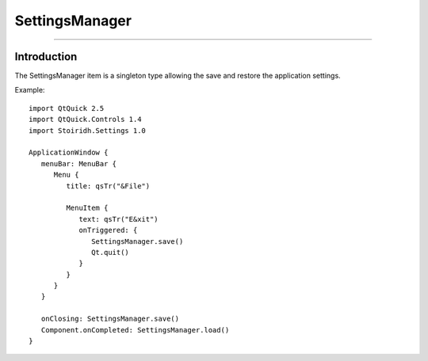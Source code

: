 SettingsManager
====================================================================================================

.. Copyright 2015-2016 Stòiridh Project.
.. This file is under the FDL licence, see LICENCE.FDL for details.

.. sectionauthor:: William McKIE <mckie.william@hotmail.co.uk>

----------------------------------------------------------------------------------------------------

Introduction
------------

The SettingsManager item is a singleton type allowing the save and restore the application settings.

.. highlight:: qml

Example::

   import QtQuick 2.5
   import QtQuick.Controls 1.4
   import Stoiridh.Settings 1.0

   ApplicationWindow {
      menuBar: MenuBar {
         Menu {
            title: qsTr("&File")

            MenuItem {
               text: qsTr("E&xit")
               onTriggered: {
                  SettingsManager.save()
                  Qt.quit()
               }
            }
         }
      }

      onClosing: SettingsManager.save()
      Component.onCompleted: SettingsManager.load()
   }
